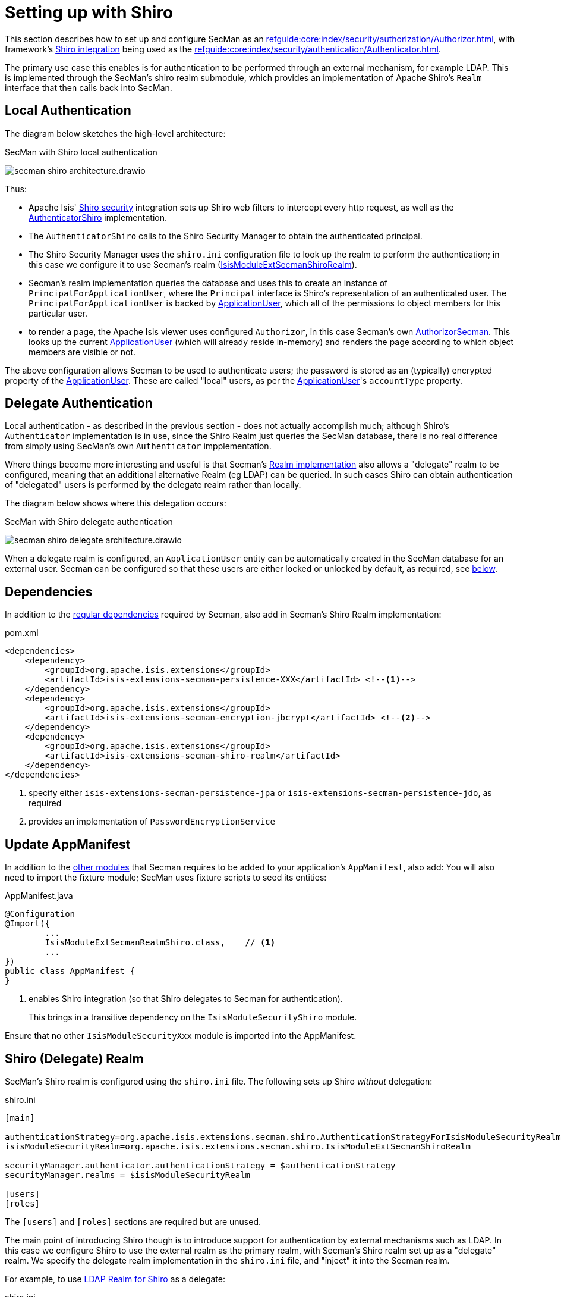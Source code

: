 = Setting up with Shiro

:Notice: Licensed to the Apache Software Foundation (ASF) under one or more contributor license agreements. See the NOTICE file distributed with this work for additional information regarding copyright ownership. The ASF licenses this file to you under the Apache License, Version 2.0 (the "License"); you may not use this file except in compliance with the License. You may obtain a copy of the License at. http://www.apache.org/licenses/LICENSE-2.0 . Unless required by applicable law or agreed to in writing, software distributed under the License is distributed on an "AS IS" BASIS, WITHOUT WARRANTIES OR  CONDITIONS OF ANY KIND, either express or implied. See the License for the specific language governing permissions and limitations under the License.
:page-partial:

This section describes how to set up and configure SecMan as an xref:refguide:core:index/security/authorization/Authorizor.adoc[], with framework's xref:security:shiro:about.adoc[Shiro integration] being used as the xref:refguide:core:index/security/authentication/Authenticator.adoc[].

The primary use case this enables is for authentication to be performed through an external mechanism, for example LDAP.
This is implemented through the SecMan's shiro realm submodule, which provides an implementation of Apache Shiro's `Realm` interface that then calls back into SecMan.

== Local Authentication

The diagram below sketches the high-level architecture:

.SecMan with Shiro local authentication
image:secman-shiro-architecture.drawio.svg[]

Thus:

* Apache Isis' xref:security:shiro:about.adoc[Shiro security] integration sets up Shiro web filters to intercept every http request, as well as the xref:refguide:security:index/shiro/authentication/AuthenticatorShiro.adoc[AuthenticatorShiro] implementation.
* The `AuthenticatorShiro` calls to the Shiro Security Manager to obtain the authenticated principal.
* The Shiro Security Manager uses the `shiro.ini` configuration file to look up the realm to perform the authentication; in this case we configure it to use Secman's realm (xref:refguide:extensions:index/secman/shiro/IsisModuleExtSecmanShiroRealm.adoc[IsisModuleExtSecmanShiroRealm]).
* Secman's realm implementation queries the database and uses this to create an instance of `PrincipalForApplicationUser`, where the `Principal` interface is Shiro's representation of an authenticated user.
The `PrincipalForApplicationUser` is backed by xref:refguide:extensions:index/secman/applib/user/dom/ApplicationUser.adoc[ApplicationUser], which all of the permissions to object members for this particular user.
* to render a page, the Apache Isis viewer uses configured `Authorizor`, in this case
Secman's own xref:refguide:extensions:index/secman/integration/authorizor/AuthorizorSecman.adoc[AuthorizorSecman].
This looks up the current xref:refguide:extensions:index/secman/applib/user/dom/ApplicationUser.adoc[ApplicationUser] (which will already reside in-memory) and renders the page according to which object members are visible or not.


The above configuration allows Secman to be used to authenticate users; the password is stored as an (typically) encrypted property of the xref:refguide:extensions:index/secman/applib/user/dom/ApplicationUser.adoc[ApplicationUser].
These are called "local" users, as per the xref:refguide:extensions:index/secman/applib/user/dom/ApplicationUser.adoc[ApplicationUser]'s `accountType` property.


== Delegate Authentication

Local authentication - as described in the previous section - does not actually accomplish much; although Shiro's `Authenticator` implementation is in use, since the Shiro Realm just queries the SecMan database, there is no real difference from simply using SecMan's own `Authenticator` impplementation.

Where things become more interesting and useful is that Secman's xref:refguide:extensions:index/secman/shiro/IsisModuleExtSecmanShiroRealm.adoc[Realm implementation] also allows a "delegate" realm to be configured, meaning that an additional alternative Realm (eg LDAP) can be queried.
In such cases Shiro can obtain authentication of "delegated" users is performed by the delegate realm rather than locally.

The diagram below shows where this delegation occurs:

.SecMan with Shiro delegate authentication
image:secman-shiro-delegate-architecture.drawio.svg[]

When a delegate realm is configured, an `ApplicationUser` entity can be automatically created in the SecMan database for an external user.
Secman can be configured so that these users are either locked or unlocked by default, as required, see xref:#configure-properties[below].


== Dependencies

In addition to the xref:setting-up.adoc#dependencies[regular dependencies] required by Secman, also add in Secman's Shiro Realm implementation:


[source,xml]
.pom.xml
----
<dependencies>
    <dependency>
        <groupId>org.apache.isis.extensions</groupId>
        <artifactId>isis-extensions-secman-persistence-XXX</artifactId> <!--.-->
    </dependency>
    <dependency>
        <groupId>org.apache.isis.extensions</groupId>
        <artifactId>isis-extensions-secman-encryption-jbcrypt</artifactId> <!--.-->
    </dependency>
    <dependency>
        <groupId>org.apache.isis.extensions</groupId>
        <artifactId>isis-extensions-secman-shiro-realm</artifactId>
    </dependency>
</dependencies>
----
<.> specify either `isis-extensions-secman-persistence-jpa` or `isis-extensions-secman-persistence-jdo`, as required
<.> provides an implementation of `PasswordEncryptionService`




[[_update-appmanifest]]
== Update AppManifest

In addition to the xref:setting-up.adoc#_update-appmanifest[other modules] that Secman requires to be added to your  application's `AppManifest`, also add:
You will also need to import the fixture module; SecMan uses fixture scripts to seed its entities:

[source,java]
.AppManifest.java
----
@Configuration
@Import({
        ...
        IsisModuleExtSecmanRealmShiro.class,    // <.>
        ...
})
public class AppManifest {
}
----

<.> enables Shiro integration (so that Shiro delegates to Secman for authentication).
+
This brings in a transitive dependency on the `IsisModuleSecurityShiro` module.

Ensure that no other `IsisModuleSecurityXxx` module is imported into the AppManifest.




[#delegate-realms]
== Shiro (Delegate) Realm

SecMan's Shiro realm is configured using the `shiro.ini` file.
The following sets up Shiro _without_ delegation:

[source,ini]
.shiro.ini
----
[main]

authenticationStrategy=org.apache.isis.extensions.secman.shiro.AuthenticationStrategyForIsisModuleSecurityRealm
isisModuleSecurityRealm=org.apache.isis.extensions.secman.shiro.IsisModuleExtSecmanShiroRealm

securityManager.authenticator.authenticationStrategy = $authenticationStrategy
securityManager.realms = $isisModuleSecurityRealm

[users]
[roles]
----

The `[users]` and `[roles]` sections are required but are unused.


The main point of introducing Shiro though is to introduce support for authentication by external mechanisms such as LDAP.
In this case we configure Shiro to use the external realm as the primary realm, with Secman's Shiro realm set up as a "delegate" realm.
We specify the delegate realm implementation in the `shiro.ini` file, and "inject" it into the Secman realm.

For example, to use xref:shiro-realm-ldap:about.adoc[LDAP Realm for Shiro] as a delegate:

[source,ini]
.shiro.ini
----
[main]

...
ldapRealm=org.apache.isis.extensions.shirorealmldap.realm.impl.IsisLdapRealm #<.>
ldapRealm.xxx=...                                                            #<.>
ldapRealm.yyy=...

isisModuleSecurityRealm.delegateAuthenticationRealm=$ldapRealm               #<.>

...
----
<.> instantiate the LDAP realm
<.> configure the LDAP realm as required
<.> specify the LDAP realm as the delegate realm for SecMan's own realm.



[#configure-properties]
== Configuration Properties

As mentioned in the introduction, if delegate authentication has been set up, this means that authentication may pass for a user that Secman knows nothing about.
In this case Secman will automatically create an `ApplicationUser` for this externally delegated authenticated user, with the type set to "DELEGATED".

We can configure whether such automatically created accounts should be unlocked or locked by default:

[source,yaml]
.application.yml
----
isis:
  extensions:
    secman:
      delegated-users:
        auto-create-policy: AUTO_CREATE_AS_LOCKED
----


